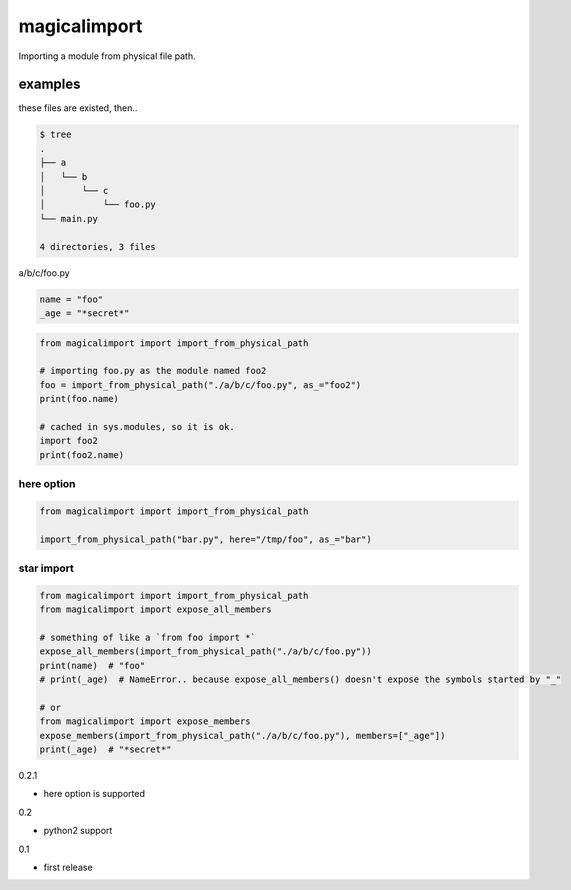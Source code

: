 magicalimport
========================================

.. image:: https://travis-ci.org/podhmo/magicalimport.svg?branch=master
  :target: https://travis-ci.org/podhmo/magicalimport

Importing a module from physical file path.

examples
----------------------------------------

these files are existed, then..

.. code-block:: bash

  $ tree
  .
  ├── a
  │   └── b
  │       └── c
  │           └── foo.py
  └── main.py

  4 directories, 3 files


a/b/c/foo.py

.. code-block:: python

  name = "foo"
  _age = "*secret*"

.. code-block:: python

  from magicalimport import import_from_physical_path

  # importing foo.py as the module named foo2
  foo = import_from_physical_path("./a/b/c/foo.py", as_="foo2")
  print(foo.name)

  # cached in sys.modules, so it is ok.
  import foo2
  print(foo2.name)


here option
^^^^^^^^^^^^^^^^^^^^^^^^^^^^^^^^^^^^^^^^

.. code-block:: python

  from magicalimport import import_from_physical_path

  import_from_physical_path("bar.py", here="/tmp/foo", as_="bar")

star import
^^^^^^^^^^^^^^^^^^^^^^^^^^^^^^^^^^^^^^^^

.. code-block:: python

   from magicalimport import import_from_physical_path
   from magicalimport import expose_all_members

   # something of like a `from foo import *`
   expose_all_members(import_from_physical_path("./a/b/c/foo.py"))
   print(name)  # "foo"
   # print(_age)  # NameError.. because expose_all_members() doesn't expose the symbols started by "_"

   # or
   from magicalimport import expose_members
   expose_members(import_from_physical_path("./a/b/c/foo.py"), members=["_age"])
   print(_age)  # "*secret*"


0.2.1

- here option is supported

0.2

- python2 support

0.1

- first release


